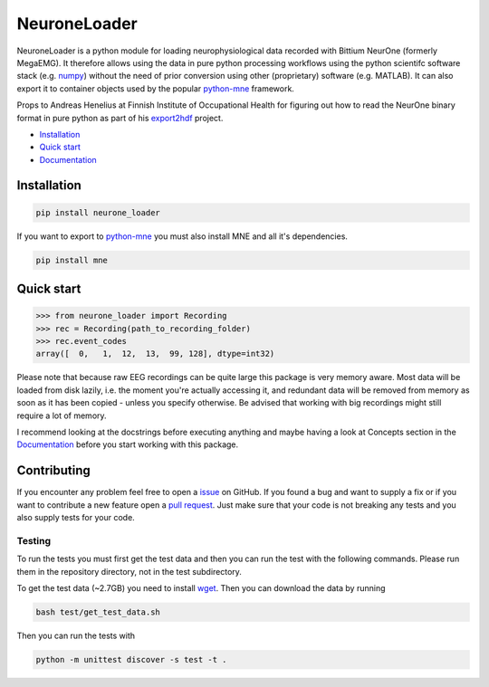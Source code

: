 NeuroneLoader
=============

.. image:: https://travis-ci.org/heilerich/neurone_loader.svg?branch=master
   :target: https://travis-ci.org/heilerich/neurone_loader
   :alt: Build Status

.. image:: https://coveralls.io/repos/github/heilerich/neurone_loader/badge.svg
   :target: https://coveralls.io/github/heilerich/neurone_loader
   :alt: Coverage Status
.. image:: https://readthedocs.org/projects/neurone-loader/badge/?version=latest
   :target: https://neurone-loader.readthedocs.io/en/latest/?badge=latest
   :alt: Documentation Status

.. image:: https://img.shields.io/github/license/heilerich/neurone_loader.svg
   :target: https://github.com/heilerich/neurone_loader/blob/master/LICENSE
   :alt: License

.. image:: https://img.shields.io/pypi/v/neurone_loader.svg
   :target: https://pypi.org/project/neurone-loader/
   :alt: PyPi Package

.. image:: https://img.shields.io/pypi/pyversions/neurone_loader.svg
   :target: https://pypi.org/project/neurone-loader/
   :alt: Supported Python Versions

.. image:: http://joss.theoj.org/papers/c71df4f24b732eabc11b3195a9a8c94d/status.svg
   :target: http://joss.theoj.org/papers/c71df4f24b732eabc11b3195a9a8c94d
   :alt: JOSS status

NeuroneLoader is a python module for loading neurophysiological data recorded with Bittium NeurOne (formerly MegaEMG). It 
therefore allows using the data in pure python processing workflows using the python scientifc software stack (e.g. `numpy
<https://www.numpy.org/>`_) without the need of prior conversion using other (proprietary) software (e.g. MATLAB).
It can also export it to container objects used by the popular `python-mne <https://mne-tools.github.io/stable/index.html>`_
framework.

Props to Andreas Henelius at Finnish Institute of Occupational Health for figuring out how
to read the NeurOne binary format in pure python as part of his
export2hdf_ project.

* `Installation`_
* `Quick start`_
* Documentation_

.. _Documentation: https://neurone-loader.readthedocs.io/en/latest/
.. _export2hdf: https://github.com/bwrc/export2hdf5

Installation
------------

.. code:: bash

   pip install neurone_loader

If you want to export to `python-mne <https://mne-tools.github.io/stable/index.html>`_ you must also install MNE and
all it's dependencies.

.. code:: bash

   pip install mne

.. _quick-start:

Quick start
-----------

.. code:: python

   >>> from neurone_loader import Recording
   >>> rec = Recording(path_to_recording_folder)
   >>> rec.event_codes
   array([  0,   1,  12,  13,  99, 128], dtype=int32)

Please note that because raw EEG recordings can be quite large this package is very memory aware. Most data will be
loaded from disk lazily, i.e. the moment you're actually accessing it, and redundant data will be removed from memory
as soon as it has been copied - unless you specify otherwise. Be advised that working with big recordings might still
require a lot of memory.

I recommend looking at the docstrings before executing anything and maybe having a look at Concepts section in
the Documentation_ before you start working with this package.

Contributing
------------

If you encounter any problem feel free to open a issue_ on GitHub. If you found a bug and want to
supply a fix or if you want to contribute a new feature open a `pull request`_. Just make sure that
your code is not breaking any tests and you also supply tests for your code.

.. _issue: https://github.com/heilerich/neurone_loader/issues
.. _pull request: https://github.com/heilerich/neurone_loader/pulls

Testing
~~~~~~~

To run the tests you must first get the test data and then you can run the test with the following commands.
Please run them in the repository directory, not in the test subdirectory.

To get the test data (~2.7GB) you need to install wget_. Then you can 
download the data by running

.. code:: bash

   bash test/get_test_data.sh

Then you can run the tests with

.. code:: bash

   python -m unittest discover -s test -t .

.. _wget: https://www.gnu.org/software/wget/